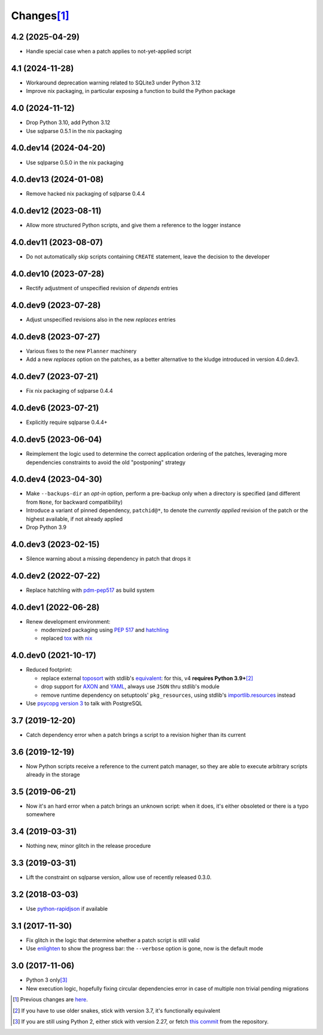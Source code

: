 Changes\ [#]_
-------------

4.2 (2025-04-29)
~~~~~~~~~~~~~~~~

- Handle special case when a patch applies to not-yet-applied script


4.1 (2024-11-28)
~~~~~~~~~~~~~~~~

- Workaround deprecation warning related to SQLite3 under Python 3.12

- Improve nix packaging, in particular exposing a function to build the Python package


4.0 (2024-11-12)
~~~~~~~~~~~~~~~~

* Drop Python 3.10, add Python 3.12

* Use sqlparse 0.5.1 in the nix packaging


4.0.dev14 (2024-04-20)
~~~~~~~~~~~~~~~~~~~~~~

* Use sqlparse 0.5.0 in the nix packaging


4.0.dev13 (2024-01-08)
~~~~~~~~~~~~~~~~~~~~~~

* Remove hacked nix packaging of sqlparse 0.4.4


4.0.dev12 (2023-08-11)
~~~~~~~~~~~~~~~~~~~~~~

* Allow more structured Python scripts, and give them a reference to the logger instance


4.0.dev11 (2023-08-07)
~~~~~~~~~~~~~~~~~~~~~~

* Do not automatically skip scripts containing ``CREATE`` statement, leave the decision to the
  developer


4.0.dev10 (2023-07-28)
~~~~~~~~~~~~~~~~~~~~~~

* Rectify adjustment of unspecified revision of `depends` entries


4.0.dev9 (2023-07-28)
~~~~~~~~~~~~~~~~~~~~~

* Adjust unspecified revisions also in the new `replaces` entries


4.0.dev8 (2023-07-27)
~~~~~~~~~~~~~~~~~~~~~

* Various fixes to the new ``Planner`` machinery

* Add a new `replaces` option on the patches, as a better alternative to the kludge introduced
  in version 4.0.dev3.


4.0.dev7 (2023-07-21)
~~~~~~~~~~~~~~~~~~~~~

* Fix nix packaging of sqlparse 0.4.4


4.0.dev6 (2023-07-21)
~~~~~~~~~~~~~~~~~~~~~

* Explicitly require sqlparse 0.4.4+


4.0.dev5 (2023-06-04)
~~~~~~~~~~~~~~~~~~~~~

* Reimplement the logic used to determine the correct application ordering of the patches,
  leveraging more dependencies constraints to avoid the old "postponing" strategy


4.0.dev4 (2023-04-30)
~~~~~~~~~~~~~~~~~~~~~

* Make ``--backups-dir`` an *opt-in* option, perform a pre-backup only when a directory is
  specified (and different from ``None``, for backward compatibility)

* Introduce a variant of pinned dependency, ``patchid@*``, to denote the *currently applied*
  revision of the patch or the highest available, if not already applied

* Drop Python 3.9


4.0.dev3 (2023-02-15)
~~~~~~~~~~~~~~~~~~~~~

* Silence warning about a missing dependency in patch that drops it


4.0.dev2 (2022-07-22)
~~~~~~~~~~~~~~~~~~~~~

* Replace hatchling with pdm-pep517__ as build system

  __ https://pypi.org/project/pdm-pep517/


4.0.dev1 (2022-06-28)
~~~~~~~~~~~~~~~~~~~~~

* Renew development environment:

  - modernized packaging using `PEP 517`__ and hatchling__
  - replaced tox__ with nix__

  __ https://peps.python.org/pep-0517/
  __ https://hatch.pypa.io/latest/config/build/#build-system
  __ https://tox.wiki/en/latest/
  __ https://nixos.org/guides/how-nix-works.html


4.0.dev0 (2021-10-17)
~~~~~~~~~~~~~~~~~~~~~

* Reduced footprint:

  - replace external `toposort`__ with stdlib's `equivalent`__: for this, v4 **requires Python
    3.9+**\ [#]_
  - drop support for `AXON`__ and `YAML`__, always use ``JSON`` thru stdlib's module
  - remove runtime dependency on setuptools' ``pkg_resources``, using stdlib's
    `importlib.resources`__ instead

  __ https://pypi.org/project/toposort/
  __ https://docs.python.org/3.9/library/graphlib.html#graphlib.TopologicalSorter
  __ https://pypi.org/project/pyaxon/
  __ https://yaml.org/
  __ https://docs.python.org/3.9/library/importlib.html#module-importlib.resources

* Use `psycopg version 3`__ to talk with PostgreSQL

  __ https://www.psycopg.org/psycopg3/


3.7 (2019-12-20)
~~~~~~~~~~~~~~~~

* Catch dependency error when a patch brings a script to a revision higher than its current


3.6 (2019-12-19)
~~~~~~~~~~~~~~~~

* Now Python scripts receive a reference to the current patch manager, so they are able to
  execute arbitrary scripts already in the storage


3.5 (2019-06-21)
~~~~~~~~~~~~~~~~

* Now it's an hard error when a patch brings an unknown script: when it does, it's either
  obsoleted or there is a typo somewhere


3.4 (2019-03-31)
~~~~~~~~~~~~~~~~

* Nothing new, minor glitch in the release procedure


3.3 (2019-03-31)
~~~~~~~~~~~~~~~~

* Lift the constraint on sqlparse version, allow use of recently released 0.3.0.


3.2 (2018-03-03)
~~~~~~~~~~~~~~~~

* Use `python-rapidjson`__ if available

  __ https://pypi.org/project/python-rapidjson/


3.1 (2017-11-30)
~~~~~~~~~~~~~~~~

* Fix glitch in the logic that determine whether a patch script is still valid

* Use enlighten__ to show the progress bar: the ``--verbose`` option is gone, now is the
  default mode

  __ https://pypi.org/project/enlighten/


3.0 (2017-11-06)
~~~~~~~~~~~~~~~~

* Python 3 only\ [#]_

* New execution logic, hopefully fixing circular dependencies error in case of multiple non
  trivial pending migrations


.. [#] Previous changes are here__.

       __ https://gitlab.com/metapensiero/metapensiero.sphinx.patchdb/blob/master/OLDERCHANGES.rst

.. [#] If you have to use older snakes, stick with version 3.7, it's functionally equivalent

.. [#] If you are still using Python 2, either stick with version 2.27, or fetch `this
       commit`__ from the repository.

       __ https://gitlab.com/metapensiero/metapensiero.sphinx.patchdb/commit/f9fc5f5d50a381eaf9f003d7006cc46382842c18
